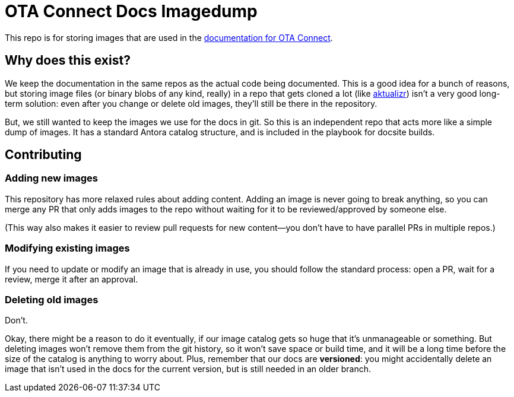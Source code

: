 = OTA Connect Docs Imagedump

This repo is for storing images that are used in the https://docs.ota.here.com/[documentation for OTA Connect].

== Why does this exist?

We keep the documentation in the same repos as the actual code being documented. This is a good idea for a bunch of reasons, but storing image files (or binary blobs of any kind, really) in a repo that gets cloned a lot (like https://github.com/advancedtelematic/aktualizr[aktualizr]) isn't a very good long-term solution: even after you change or delete old images, they'll still be there in the repository.

But, we still wanted to keep the images we use for the docs in git. So this is an independent repo that acts more like a simple dump of images. It has a standard Antora catalog structure, and is included in the playbook for docsite builds.

== Contributing

=== Adding new images

This repository has more relaxed rules about adding content. Adding an image is never going to break anything, so you can merge any PR that only adds images to the repo without waiting for it to be reviewed/approved by someone else.

(This way also makes it easier to review pull requests for new content--you don't have to have parallel PRs in multiple repos.)

=== Modifying existing images

If you need to update or modify an image that is already in use, you should follow the standard process: open a PR, wait for a review, merge it after an approval.

=== Deleting old images

Don't.

Okay, there might be a reason to do it eventually, if our image catalog gets so huge that it's unmanageable or something. But deleting images won't remove them from the git history, so it won't save space or build time, and it will be a long time before the size of the catalog is anything to worry about. Plus, remember that our docs are *versioned*: you might accidentally delete an image that isn't used in the docs for the current version, but is still needed in an older branch.
